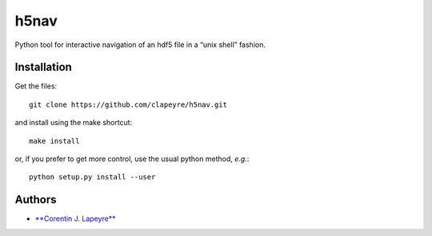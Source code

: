 h5nav
=====

|Coverage Status| |python| |release| |Say Thanks!|

Python tool for interactive navigation of an hdf5 file in a “unix shell”
fashion.

Installation
------------

Get the files:

::

    git clone https://github.com/clapeyre/h5nav.git

and install using the make shortcut:

::

    make install

or, if you prefer to get more control, use the usual python method,
*e.g.*:

::

    python setup.py install --user

Authors
-------

-  `**Corentin J. Lapeyre** <https://clapeyre.github.io/>`__

.. |Coverage Status| image:: https://coveralls.io/repos/github/clapeyre/h5nav/badge.svg?branch=master
   :target: https://coveralls.io/github/clapeyre/h5nav?branch=master
.. |python| image:: https://img.shields.io/badge/python-2.7-blue.svg
.. |release| image:: https://img.shields.io/badge/release-v0.1.0-blue.svg
.. |Say Thanks!| image:: https://img.shields.io/badge/Say%20Thanks-!-1EAEDB.svg
   :target: https://saythanks.io/to/clapeyre


